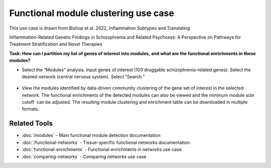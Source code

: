 =====================================
Functional module clustering use case
=====================================

This use case is drawn from Bishop et al. 2022, Inflammation Subtypes and Translating

Inflammation-Related Genetic Findings in Schizophrenia and Related Psychoses: A Perspective on Pathways for Treatment Stratification and Novel Therapies

**Task: How can I partition my list of genes of interest into modules, and what are the functional enrichments in these modules?**


* Select the “Modules” analysis. Input genes of interest (103 druggable schizophrenia-related genes). Select the desired network (central nervous system). Select “Search.”

.. figure:: ../img/use-cases/functional-module-1.png
   :align: center
   :width: 600px


* View the modules identified by data-driven community clustering of the gene set of interest in the selected network. The functional enrichments of the detected modules can also be viewed and the minimum module size cutoff  can be adjusted. The resulting module clustering and enrichment table can be downloaded in multiple formats.

.. figure:: ../img/use-cases/functional-module-2.png
   :align: center
   :width: 600px

Related Tools
-------------

* :doc:`/modules` - Main functional module detection documentation
* :doc:`/functional-networks` - Tissue-specific functional networks documentation
* :doc:`functional-enrichments` - Functional enrichments in networks use case
* :doc:`comparing-networks` - Comparing networks use case
